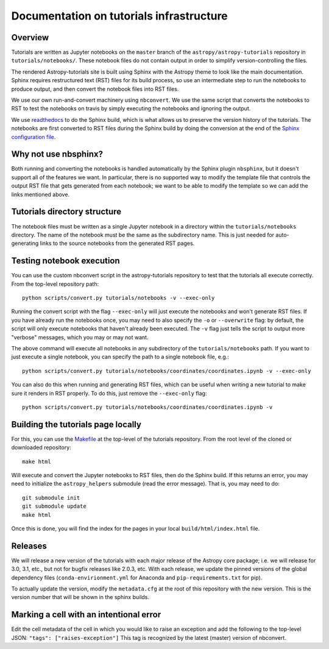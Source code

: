 Documentation on tutorials infrastructure
=========================================

Overview
--------

Tutorials are written as Jupyter notebooks on the ``master`` branch of the
``astropy/astropy-tutorials`` repository in ``tutorials/notebooks/``. These
notebook files do not contain output in order to simplify version-controlling
the files.

The rendered Astropy-tutorials site is built using Sphinx with the Astropy theme
to look like the main documentation. Sphinx requires restructured text (RST)
files for its build process, so use an intermediate step to run the notebooks to
produce output, and then convert the notebook files into RST files.

We use our own run-and-convert machinery using ``nbconvert``. We use the same
script that converts the notebooks to RST to test the notebooks on travis by
simply executing the notebooks and ignoring the output.

We use `readthedocs <http://rtfd.io>`_ to do the Sphinx build, which is what
allows us to preserve the version history of the tutorials. The notebooks are
first converted to RST files during the Sphinx build by doing the conversion
at the end of the `Sphinx configuration file
<https://github.com/astropy/astropy-tutorials/blob/master/tutorials/conf.py>`_.

Why not use nbsphinx?
---------------------

Both running and converting the notebooks is handled automatically by the Sphinx
plugin ``nbsphinx``, but it doesn't support all of the features we want. In
particular, there is no supported way to modify the template file that controls
the output RST file that gets generated from each notebook; we want to be able
to modify the template so we can add the links mentioned above.

Tutorials directory structure
-----------------------------

The notebook files must be written as a single Jupyter notebook in a directory
within the ``tutorials/notebooks`` directory. The name of the notebook must
be the same as the subdirectory name. This is just needed for auto-generating
links to the source notebooks from the generated RST pages.

Testing notebook execution
--------------------------

You can use the custom nbconvert script in the astropy-tutorials repository to
test that the tutorials all execute correctly. From the top-level repository
path::

    python scripts/convert.py tutorials/notebooks -v --exec-only

Running the convert script with the flag ``--exec-only`` will just execute the
notebooks and won't generate RST files. If you have already run the notebooks
once, you may need to also specify the ``-o`` or ``--overwrite`` flag: by
default, the script will only execute notebooks that haven't already been
executed. The ``-v`` flag just tells the script to output more "verbose"
messages, which you may or may not want.

The above command will execute all notebooks in any subdirectory of the
``tutorials/notebooks`` path. If you want to just execute a single notebook,
you can specify the path to a single notebook file, e.g.::

    python scripts/convert.py tutorials/notebooks/coordinates/coordinates.ipynb -v --exec-only

You can also do this when running and generating RST files, which can be useful
when writing a new tutorial to make sure it renders in RST properly. To do
this, just remove the ``--exec-only`` flag::

    python scripts/convert.py tutorials/notebooks/coordinates/coordinates.ipynb -v

Building the tutorials page locally
-----------------------------------

For this, you can use the `Makefile
<https://github.com/astropy/astropy-tutorials/blob/master/Makefile>`_ at the
top-level of the tutorials repository. From the root level of the cloned or
downloaded repository::

    make html

Will execute and convert the Jupyter notebooks to RST files, then do the Sphinx
build. If this returns an error, you may need to initialize the
``astropy_helpers`` submodule (read the error message). That is, you may need to
do::

    git submodule init
    git submodule update
    make html

Once this is done, you will find the index for the pages in your local
``build/html/index.html`` file.

Releases
--------

We will release a new version of the tutorials with each major release of the
Astropy core package; i.e. we will release for 3.0, 3.1, etc., but not for
bugfix releases like 2.0.3, etc. With each release, we update the pinned
versions of the global dependency files (``conda-envirionment.yml`` for Anaconda
and ``pip-requirements.txt`` for pip).

To actually update the version, modify the ``metadata.cfg`` at the root of this
repository with the new version.  This is the version number that will be
shown in the sphinx builds.

Marking a cell with an intentional error
----------------------------------------

Edit the cell metadata of the cell in which you would like to raise an exception
and add the following to the top-level JSON: ``"tags": ["raises-exception"]``
This tag is recognized by the latest (master) version of nbconvert.

